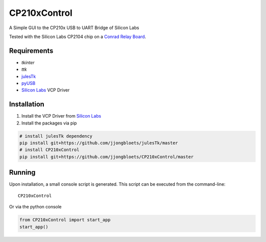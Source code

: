 =============
CP210xControl
=============

A Simple GUI to the CP210x USB to UART Bridge of Silicon Labs

Tested with the Silicon Labs CP2104 chip on a `Conrad Relay Board`_.

Requirements
------------

* *tkinter*
* *ttk*
* `julesTk`_
* `pyUSB`_
* `Silicon Labs`_ VCP Driver

Installation
------------

1. Install the VCP Driver from `Silicon Labs`_
2. Install the packages via pip

.. code-block:: bash

	# install julesTk dependency
	pip install git+https://github.com/jjongbloets/julesTk/master
	# install CP210xControl
	pip install git+https://github.com/jjongbloets/CP210xControl/master

Running
-------

Upon installation, a small console script is generated. This script can be executed from the command-line::

	CP210xControl

Or via the python console

.. code-block:: python

	from CP210xControl import start_app
	start_app()


.. _julesTk: https://github.com/jjongbloets/julesTk
.. _pyUSB: https://github.com/walac/pyusb
.. _Silicon Labs: http://www.silabs.com/products/mcu/Pages/USBtoUARTBridgeVCPDrivers.aspx
.. _Conrad Relay Board: https://www.conrad.nl/nl/conrad-components-393905-relaiskaart-module-5-vdc-393905.html
